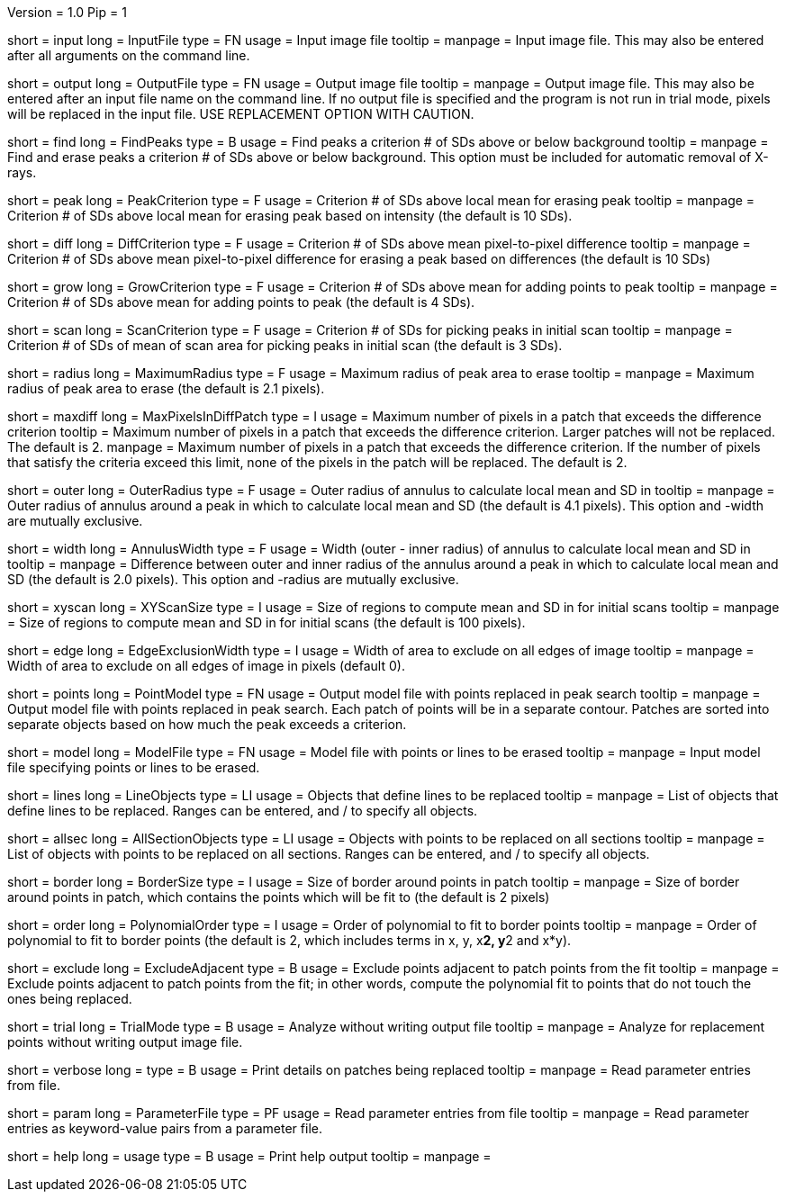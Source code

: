 Version = 1.0
Pip = 1

[Field = InputFile]
short = input
long = InputFile
type = FN
usage = Input image file
tooltip = 
manpage = Input image file.  This may also be entered after all arguments
on the command line. 

[Field = OutputFile]
short = output
long = OutputFile
type = FN
usage = Output image file
tooltip = 
manpage = Output image file.  This may also be entered after an input file
name on the command line.  If no output file is specified and the program
is not run in trial mode, pixels will be replaced in the input file.
USE REPLACEMENT OPTION WITH CAUTION.


[Field = FindPeaks]
short = find
long = FindPeaks
type = B
usage = Find peaks a criterion # of SDs above or below background
tooltip = 
manpage = Find and erase peaks a criterion # of SDs above or below
background.  This option must be included for automatic removal of X-rays.

[Field = PeakCriterion]
short = peak
long = PeakCriterion
type = F
usage = Criterion # of SDs above local mean for erasing peak
tooltip = 
manpage = Criterion # of SDs above local mean for erasing peak based on
intensity (the default is 10 SDs).

[Field = DiffCriterion]
short = diff
long = DiffCriterion
type = F
usage = Criterion # of SDs above mean pixel-to-pixel difference
tooltip = 
manpage = Criterion # of SDs above mean pixel-to-pixel difference for
erasing a peak based on differences (the default is 10 SDs)

[Field = GrowCriterion]
short = grow
long = GrowCriterion
type = F
usage = Criterion # of SDs above mean for adding points to peak
tooltip = 
manpage = Criterion # of SDs above mean for adding points to peak (the
default is 4 SDs).

[Field = ScanCriterion]
short = scan
long = ScanCriterion
type = F
usage = Criterion # of SDs for picking peaks in initial scan
tooltip = 
manpage = Criterion # of SDs of mean of scan area for picking peaks in
initial scan (the default is 3 SDs).

[Field = MaximumRadius]
short = radius
long = MaximumRadius
type = F
usage = Maximum radius of peak area to erase
tooltip = 
manpage = Maximum radius of peak area to erase (the default is 2.1 pixels). 

[Field = MaxPixelsInDiffPatch]
short = maxdiff
long = MaxPixelsInDiffPatch
type = I
usage = Maximum number of pixels in a patch that exceeds the difference 
criterion
tooltip = Maximum number of pixels in a patch that exceeds the difference 
criterion.  Larger patches will not be replaced.  The default is 2. 
manpage = Maximum number of pixels in a patch that exceeds the difference 
criterion.  If the number of pixels that satisfy the criteria exceed this 
limit, none of the pixels in the patch will be replaced.  The default is 2.

[Field = OuterRadius]
short = outer
long = OuterRadius
type = F
usage = Outer radius of annulus to calculate local mean and SD in
tooltip = 
manpage = Outer radius of annulus around a peak in which to calculate local
mean and SD (the default is 4.1 pixels).
This option and -width are mutually exclusive.

[Field = AnnulusWidth]
short = width
long = AnnulusWidth
type = F
usage = Width (outer - inner radius) of annulus to calculate local mean and 
SD in
tooltip = 
manpage = Difference between outer and inner radius of the annulus around a 
peak in which to calculate local mean and SD (the default is 2.0 pixels).
This option and -radius are mutually exclusive.

[Field = XYScanSize]
short = xyscan
long = XYScanSize
type = I
usage = Size of regions to compute mean and SD in for initial scans
tooltip = 
manpage = Size of regions to compute mean and SD in for initial scans (the
default is 100 pixels).

[Field = EdgeExclusionWidth]
short = edge
long = EdgeExclusionWidth
type = I
usage = Width of area to exclude on all edges of image
tooltip = 
manpage = Width of area to exclude on all edges of image in pixels (default
0). 

[Field = PointModel]
short = points
long = PointModel
type = FN
usage = Output model file with points replaced in peak search
tooltip = 
manpage = Output model file with points replaced in peak search.  Each
patch of points will be in a separate contour.  Patches are sorted into
separate objects based on how much the peak exceeds a criterion.


[Field = ModelFile]
short = model
long = ModelFile
type = FN
usage = Model file with points or lines to be erased
tooltip = 
manpage = Input model file specifying points or lines to be erased. 

[Field = LineObjects]
short = lines
long = LineObjects
type = LI
usage = Objects that define lines to be replaced
tooltip = 
manpage = List of objects that define lines to be replaced.  Ranges can be
entered, and / to specify all objects.

[Field = AllSectionObjects]
short = allsec
long = AllSectionObjects
type = LI
usage = Objects with points to be replaced on all sections
tooltip = 
manpage = List of objects with points to be replaced on all sections.
Ranges can be entered, and / to specify all objects.

[Field = BorderSize]
short = border
long = BorderSize
type = I
usage = Size of border around points in patch
tooltip = 
manpage = Size of border around points in patch, which contains the points
which will be fit to (the default is 2 pixels)

[Field = PolynomialOrder]
short = order
long = PolynomialOrder
type = I
usage = Order of polynomial to fit to border points
tooltip = 
manpage = Order of polynomial to fit to border points (the default is 2,
which includes terms in x, y, x**2, y**2 and x*y).

[Field = ExcludeAdjacent]
short = exclude
long = ExcludeAdjacent
type = B
usage = Exclude points adjacent to patch points from the fit
tooltip = 
manpage = Exclude points adjacent to patch points from the fit; in other
words, compute the polynomial fit to points that do not touch the ones
being replaced.

[Field = TrialMode]
short = trial
long = TrialMode
type = B
usage = Analyze without writing output file
tooltip = 
manpage = Analyze for replacement points without writing output image file. 

[Field = verbose]
short = verbose
long = 
type = B
usage = Print details on patches being replaced
tooltip = 
manpage = Read parameter entries from file. 

[Field = ParameterFile]
short = param
long = ParameterFile
type = PF
usage = Read parameter entries from file
tooltip = 
manpage = Read parameter entries as keyword-value pairs from a parameter file.

[Field = usage]
short = help
long = usage
type = B
usage = Print help output
tooltip = 
manpage = 
